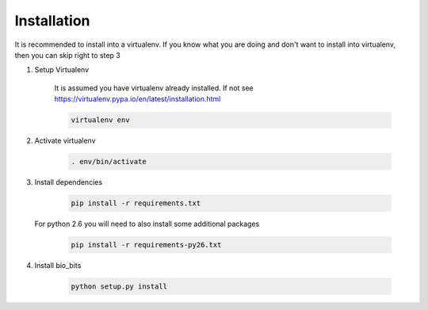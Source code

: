Installation
============

It is recommended to install into a virtualenv. If you know what you are doing
and don't want to install into virtualenv, then you can skip right to step 3

1. Setup Virtualenv

    It is assumed you have virtualenv already installed. If not see
    https://virtualenv.pypa.io/en/latest/installation.html

    .. code-block:: bash

        virtualenv env

2. Activate virtualenv

    .. code-block:: bash

        . env/bin/activate

3. Install dependencies

    .. code-block:: bash

        pip install -r requirements.txt

   For python 2.6 you will need to also install some additional packages

        .. code-block:: bash

            pip install -r requirements-py26.txt

4. Install bio_bits

    .. code-block:: bash

        python setup.py install
